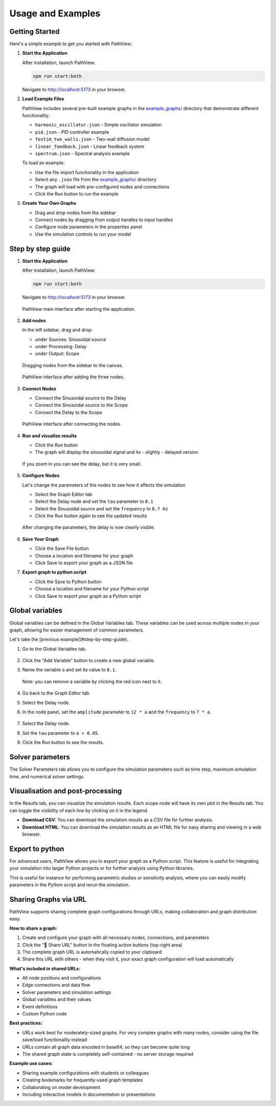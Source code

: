 ===============================
Usage and Examples
===============================

Getting Started
---------------

Here's a simple example to get you started with PathView:

#. **Start the Application**
   
   After installation, launch PathView:
   
   .. code-block:: bash
   
      npm run start:both
   
   Navigate to http://localhost:5173 in your browser.

#. **Load Example Files**
   
   PathView includes several pre-built example graphs in the `example_graphs/ <https://github.com/festim-dev/pathview/tree/main/example_graphs>`_ directory that demonstrate different functionality:
   
   * ``harmonic_oscillator.json`` - Simple oscillator simulation
   * ``pid.json`` - PID controller example
   * ``festim_two_walls.json`` - Two-wall diffusion model
   * ``linear_feedback.json`` - Linear feedback system
   * ``spectrum.json`` - Spectral analysis example
   
   To load an example:
   
   * Use the file import functionality in the application
   * Select any ``.json`` file from the `example_graphs/ <https://github.com/festim-dev/pathview/tree/main/example_graphs>`_ directory
   * The graph will load with pre-configured nodes and connections
   * Click the Run button to run the example

#. **Create Your Own Graphs**
   
   * Drag and drop nodes from the sidebar
   * Connect nodes by dragging from output handles to input handles
   * Configure node parameters in the properties panel
   * Use the simulation controls to run your model

Step by step guide
------------------

#. **Start the Application**
   
   After installation, launch PathView:
   
   .. code-block:: bash
   
      npm run start:both
   
   Navigate to http://localhost:5173 in your browser.
   
   .. figure:: images/step_by_step_guide/0.png
      :width: 600px
      :align: center
   
      PathView main interface after starting the application.

#. **Add nodes**

   In the left sidebar, drag and drop:

   * under Sources: Sinusoidal source
   * under Processing: Delay
   * under Output: Scope

   .. figure:: images/step_by_step_guide/1.png
      :width: 600px
      :align: center
      
      Dragging nodes from the sidebar to the canvas.

   .. figure:: images/step_by_step_guide/2.png
      :width: 600px
      :align: center
      
      PathView interface after adding the three nodes.

#. **Connect Nodes**

   * Connect the Sinusoidal source to the Delay
   * Connect the Sinusoidal source to the Scope
   * Connect the Delay to the Scope

   .. figure:: images/step_by_step_guide/3.png
      :width: 600px
      :align: center

      PathView interface after connecting the nodes.

#. **Run and visualise results**
    
   * Click the Run button
   * The graph will display the sinusoidal signal and its - slightly - delayed version

   .. figure:: images/step_by_step_guide/4.png
      :width: 600px
      :align: center

      If you zoom in you can see the delay, but it is very small.

#. **Configure Nodes**

   Let's change the parameters of the nodes to see how it affects the simulation

   * Select the Graph Editor tab
   * Select the Delay node and set the ``tau`` parameter to ``0.1``
   * Select the Sinusoidal source and set the ``frequency`` to ``0.7 Hz``
   * Click the Run button again to see the updated results

   .. figure:: images/step_by_step_guide/5.png
      :width: 600px
      :align: center


   .. figure:: images/step_by_step_guide/6.png
      :width: 600px
      :align: center

      After changing the parameters, the delay is now clearly visible.

#. **Save Your Graph**

   * Click the Save File button
   * Choose a location and filename for your graph
   * Click Save to export your graph as a JSON file

#. **Export graph to python script**

   * Click the Save to Python button
   * Choose a location and filename for your Python script
   * Click Save to export your graph as a Python script

Global variables
----------------

Global variables can be defined in the Global Variables tab. These variables can be used across multiple nodes in your graph, allowing for easier management of common parameters.

Let's take the [previous example](#step-by-step-guide).

#. Go to the Global Variables tab.

   .. figure:: images/global_vars/0.png
      :width: 600px
      :align: center

#. Click the "Add Variable" button to create a new global variable.
#. Name the variable ``a`` and set its value to ``0.1``.

   .. figure:: images/global_vars/1.png
      :width: 600px
      :align: center
    
      Note: you can remove a variable by clicking the red icon next to it.

#. Go back to the Graph Editor tab.
#. Select the Delay node.
#. In the node panel, set the ``amplitude`` parameter to ``12 * a`` and the ``frequency`` to ``7 * a``.

   .. figure:: images/global_vars/2.png
      :width: 200px
      :align: center
    

#. Select the Delay node.
#. Set the ``tau`` parameter to ``a + 0.05``.
#. Click the Run button to see the results.

   .. figure:: images/global_vars/3.png
      :width: 600px
      :align: center
    


Solver parameters
-----------------

The Solver Parameters tab allows you to configure the simulation parameters such as time step, maximum simulation time, and numerical solver settings.

.. figure:: images/solver_prms/0.png
    :width: 600px
    :align: center

Visualisation and post-processing
---------------------------------

In the Results tab, you can visualize the simulation results.
Each scope node will have its own plot in the Results tab.
You can toggle the visibility of each line by clicking on it in the legend.

- **Download CSV**: You can download the simulation results as a CSV file for further analysis.
- **Download HTML**: You can download the simulation results as an HTML file for easy sharing and viewing in a web browser.

Export to python
------------------

For advanced users, PathView allows you to export your graph as a Python script. This feature is useful for integrating your simulation into larger Python projects or for further analysis using Python libraries.

This is useful for instance for performing parametric studies or sensitivity analysis, where you can easily modify parameters in the Python script and rerun the simulation.

Sharing Graphs via URL
----------------------

PathView supports sharing complete graph configurations through URLs, making collaboration and graph distribution easy.

**How to share a graph:**

1. Create and configure your graph with all necessary nodes, connections, and parameters
2. Click the "🔗 Share URL" button in the floating action buttons (top-right area)
3. The complete graph URL is automatically copied to your clipboard
4. Share this URL with others - when they visit it, your exact graph configuration will load automatically

**What's included in shared URLs:**

- All node positions and configurations
- Edge connections and data flow
- Solver parameters and simulation settings
- Global variables and their values
- Event definitions
- Custom Python code

**Best practices:**

- URLs work best for moderately-sized graphs. For very complex graphs with many nodes, consider using the file save/load functionality instead
- URLs contain all graph data encoded in base64, so they can become quite long
- The shared graph state is completely self-contained - no server storage required

**Example use cases:**

- Sharing example configurations with students or colleagues
- Creating bookmarks for frequently-used graph templates
- Collaborating on model development
- Including interactive models in documentation or presentations
